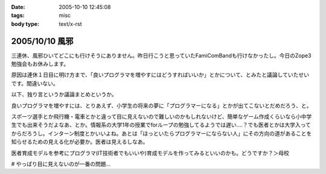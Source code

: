 :date: 2005-10-10 12:45:08
:tags: misc
:body type: text/x-rst

===============
2005/10/10 風邪
===============

三連休、風邪ひいてどこにも行けそうにありません。昨日行こうと思っていたFamiComBandも行けなかったし。今日のZope3勉強会もお休みします。

原因は連休１日目に明け方まで、「良いプログラマを増やすにはどうすればいいか」とかについて、とみたと議論していたせいです。間違いない。




.. :extend type: text/plain
.. :extend:

以下、独り言というか議論まとめというか。

良いプログラマを増やすには、とりあえず、小学生の将来の夢に「プログラマーになる」とかが出てこないとだめだろう、と。

スポーツ選手とか飛行機・電車とかと違って目に見えないので難しいのかもしれないけど、簡単なゲーム作成くらいなら小中学生でも出来そうだよなあ、とか。情報系の大学1年の授業でforループの勉強してるようでは遅い‥‥？でも医者とかは大学入ってからだろうし。インターン制度とかいいよね。あとは「ほっといたらプログラマーにならない人」にその方向の道があることを知らせるための見える化が必要か。医者は見えるしなあ。

医者育成モデルを参考にプログラマ(IT技術者でもいいや)育成モデルを作ってみるといいのかも。どうですか？＞母校

# やっぱり目に見えないのが一番の問題...

